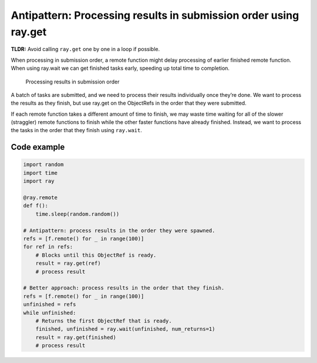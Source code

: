 Antipattern: Processing results in submission order using ray.get
=================================================================

**TLDR:** Avoid calling ``ray.get`` one by one in a loop if possible.

When processing in submission order, a remote function might delay processing of earlier finished remote function. When using ray.wait we can get finished tasks early, speeding up total time to completion.


.. figure:: submission-order.svg

    Processing results in submission order

A batch of tasks are submitted, and we need to process their results individually once they’re done. We want to process the results as they finish, but use ray.get on the ObjectRefs in the order that they were submitted.

If each remote function takes a different amount of time to finish, we may waste time waiting for all of the slower (straggler) remote functions to finish while the other faster functions have already finished. Instead, we want to process the tasks in the order that they finish using ``ray.wait``.


Code example
------------

.. code-block:: python

    import random
    import time
    import ray

    @ray.remote
    def f():
        time.sleep(random.random())

    # Antipattern: process results in the order they were spawned.
    refs = [f.remote() for _ in range(100)]
    for ref in refs:
        # Blocks until this ObjectRef is ready.
        result = ray.get(ref)
        # process result

    # Better approach: process results in the order that they finish.
    refs = [f.remote() for _ in range(100)]
    unfinished = refs
    while unfinished:
        # Returns the first ObjectRef that is ready.
        finished, unfinished = ray.wait(unfinished, num_returns=1)
        result = ray.get(finished)
        # process result

